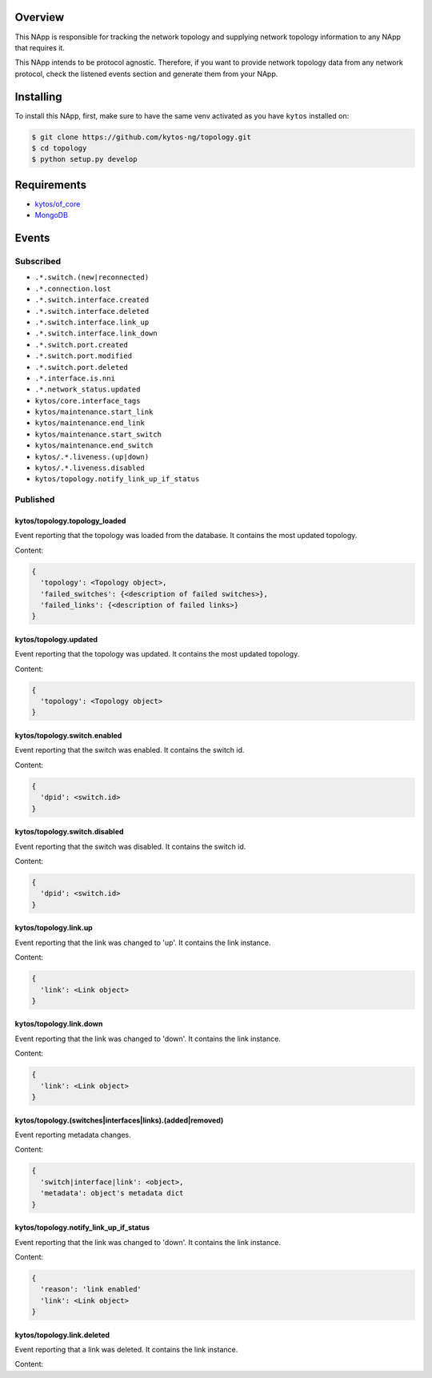 |Stable| |Tag| |License| |Build| |Coverage| |Quality|

.. raw:: html

  <div align="center">
    <h1><code>kytos/topology</code></h1>

    <strong>NApp that manages the network topology</strong>

    <h3><a href="https://kytos-ng.github.io/api/topology.html">OpenAPI Docs</a></h3>
  </div>


Overview
========

This NApp is responsible for tracking the network topology and supplying
network topology information to any NApp that requires it.

This NApp intends to be protocol agnostic. Therefore, if you want to provide
network topology data from any network protocol, check the listened events
section and generate them from your NApp.

Installing
==========

To install this NApp, first, make sure to have the same venv activated as you have ``kytos`` installed on:

.. code:: shell

   $ git clone https://github.com/kytos-ng/topology.git
   $ cd topology
   $ python setup.py develop

Requirements
============

- `kytos/of_core <https://github.com/kytos-ng/of_core.git>`_
- `MongoDB <https://github.com/kytos-ng/kytos#how-to-use-with-mongodb>`_

Events
======

Subscribed
----------

- ``.*.switch.(new|reconnected)``
- ``.*.connection.lost``
- ``.*.switch.interface.created``
- ``.*.switch.interface.deleted``
- ``.*.switch.interface.link_up``
- ``.*.switch.interface.link_down``
- ``.*.switch.port.created``
- ``.*.switch.port.modified``
- ``.*.switch.port.deleted``
- ``.*.interface.is.nni``
- ``.*.network_status.updated``
- ``kytos/core.interface_tags``
- ``kytos/maintenance.start_link``
- ``kytos/maintenance.end_link``
- ``kytos/maintenance.start_switch``
- ``kytos/maintenance.end_switch``
- ``kytos/.*.liveness.(up|down)``
- ``kytos/.*.liveness.disabled``
- ``kytos/topology.notify_link_up_if_status``


Published
---------

kytos/topology.topology_loaded
~~~~~~~~~~~~~~~~~~~~~~~~~~~~~~

Event reporting that the topology was loaded from the database. It contains the
most updated topology.

Content:

.. code-block:: python3

   {
     'topology': <Topology object>,
     'failed_switches': {<description of failed switches>},
     'failed_links': {<description of failed links>}
   }

kytos/topology.updated
~~~~~~~~~~~~~~~~~~~~~~

Event reporting that the topology was updated. It contains the most updated
topology.

Content:

.. code-block:: python3

   {
     'topology': <Topology object>
   }

kytos/topology.switch.enabled
~~~~~~~~~~~~~~~~~~~~~~~~~~~~~

Event reporting that the switch was enabled. It contains the switch id.

Content:

.. code-block:: python3

   {
     'dpid': <switch.id>
   }

kytos/topology.switch.disabled
~~~~~~~~~~~~~~~~~~~~~~~~~~~~~~

Event reporting that the switch was disabled. It contains the switch id.

Content:

.. code-block:: python3

   {
     'dpid': <switch.id>
   }

kytos/topology.link.up
~~~~~~~~~~~~~~~~~~~~~~

Event reporting that the link was changed to 'up'. It contains the link instance.

Content:

.. code-block:: python3

   {
     'link': <Link object>
   }


kytos/topology.link.down
~~~~~~~~~~~~~~~~~~~~~~~~

Event reporting that the link was changed to 'down'. It contains the link instance.

Content:

.. code-block:: python3

   {
     'link': <Link object>
   }


kytos/topology.(switches|interfaces|links).(added|removed)
~~~~~~~~~~~~~~~~~~~~~~~~~~~~~~~~~~~~~~~~~~~~~~~~~~~~~~~~~~

Event reporting metadata changes. 

Content:

.. code-block:: python3

   {
     'switch|interface|link': <object>,
     'metadata': object's metadata dict
   }


.. |License| image:: https://img.shields.io/github/license/kytos-ng/kytos.svg
   :target: https://github.com/kytos-ng/topology/blob/master/LICENSE
.. |Build| image:: https://scrutinizer-ci.com/g/kytos-ng/topology/badges/build.png?b=master
  :alt: Build status
  :target: https://scrutinizer-ci.com/g/kytos-ng/topology/?branch=master
.. |Coverage| image:: https://scrutinizer-ci.com/g/kytos-ng/topology/badges/coverage.png?b=master
  :alt: Code coverage
  :target: https://scrutinizer-ci.com/g/kytos-ng/topology/?branch=master
.. |Quality| image:: https://scrutinizer-ci.com/g/kytos-ng/topology/badges/quality-score.png?b=master
  :alt: Code-quality score
  :target: https://scrutinizer-ci.com/g/kytos-ng/topology/?branch=master
.. |Stable| image:: https://img.shields.io/badge/stability-stable-green.svg
   :target: https://github.com/kytos-ng/topology
.. |Tag| image:: https://img.shields.io/github/tag/kytos-ng/topology.svg
   :target: https://github.com/kytos-ng/topology/tags


kytos/topology.notify_link_up_if_status
~~~~~~~~~~~~~~~~~~~~~~~~~~~~~~~~~~~~~~~

Event reporting that the link was changed to 'down'. It contains the link instance.

Content:

.. code-block:: python3

   {
     'reason': 'link enabled'
     'link': <Link object>
   }


kytos/topology.link.deleted
~~~~~~~~~~~~~~~~~~~~~~~~~~~

Event reporting that a link was deleted. It contains the link instance.

Content:

.. code-block:: python3
  {
    'link': <Link object>
    'reason': 'link deleted'
  }
